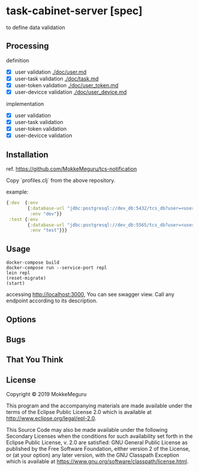 * task-cabinet-server [spec]
  to define data validation

** Processing
   definition
   - [X] user validation [[./doc/user.md]]
   - [X] user-task validation  [[./doc/task.md]]
   - [X] user-token validation  [[./doc/user_token.md]]
   - [X] user-devicce validation  [[./doc/user_device.md]]

  implementation
   - [X] user validation
   - [X] user-task validation
   - [X] user-token validation
   - [X] user-devicce validation
** Installation
ref. https://github.com/MokkeMeguru/tcs-notification

Copy `profiles.clj` from the above repository.

example:

#+begin_src clojure
{:dev  {:env
        {:database-url "jdbc:postgresql://dev_db:5432/tcs_db?user=<user-name>&password=<password>"
         :env "dev"}}
 :test {:env
        {:database-url "jdbc:postgresql://dev_db:5565/tcs_db?user=<user-name>&password=<password>"
         :env "test"}}}
#+end_src

** Usage

#+begin_src shell
docker-compose build
docker-compose run --service-port repl
lein repl
(reset-migrate)
(start)
#+end_src

accessing http://localhost:3000, You can see swagger view. Call any endpoint according to its description.

** Options

** Bugs


** That You Think


** License

Copyright © 2019 MokkeMeguru

This program and the accompanying materials are made available under the
terms of the Eclipse Public License 2.0 which is available at
http://www.eclipse.org/legal/epl-2.0.

This Source Code may also be made available under the following Secondary
Licenses when the conditions for such availability set forth in the Eclipse
Public License, v. 2.0 are satisfied: GNU General Public License as published by
the Free Software Foundation, either version 2 of the License, or (at your
option) any later version, with the GNU Classpath Exception which is available
at https://www.gnu.org/software/classpath/license.html.

